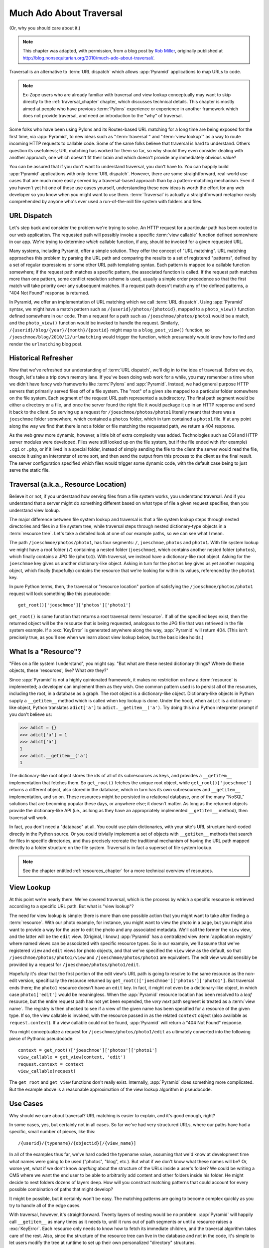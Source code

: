 .. _much_ado_about_traversal_chapter:

========================
Much Ado About Traversal
========================

(Or, why you should care about it.)

.. note::

   This chapter was adapted, with permission, from a blog post by `Rob Miller
   <http://blog.nonsequitarian.org/>`_, originally published at
   http://blog.nonsequitarian.org/2010/much-ado-about-traversal/.

Traversal is an alternative to :term:`URL dispatch` which allows :app:`Pyramid`
applications to map URLs to code.

.. note::
   
   Ex-Zope users who are already familiar with traversal and view lookup
   conceptually may want to skip directly to the :ref:`traversal_chapter`
   chapter, which discusses technical details.  This chapter is mostly aimed at
   people who have previous :term:`Pylons` experience or experience in another
   framework which does not provide traversal, and need an introduction to the
   "why" of traversal.

Some folks who have been using Pylons and its Routes-based URL matching for a
long time are being exposed for the first time, via :app:`Pyramid`, to new
ideas such as ":term:`traversal`" and ":term:`view lookup`" as a way to route
incoming HTTP requests to callable code.  Some of the same folks believe that
traversal is hard to understand.  Others question its usefulness; URL matching
has worked for them so far, so why should they even consider dealing with
another approach, one which doesn't fit their brain and which doesn't provide
any immediately obvious value?

You can be assured that if you don't want to understand traversal, you don't
have to.  You can happily build :app:`Pyramid` applications with only
:term:`URL dispatch`.  However, there are some straightforward, real-world use
cases that are much more easily served by a traversal-based approach than by a
pattern-matching mechanism.  Even if you haven't yet hit one of these use cases
yourself, understanding these new ideas is worth the effort for any web
developer so you know when you might want to use them.  :term:`Traversal` is
actually a straightforward metaphor easily comprehended by anyone who's ever
used a run-of-the-mill file system with folders and files.

.. index::
   single: URL dispatch

URL Dispatch
------------

Let's step back and consider the problem we're trying to solve.  An HTTP
request for a particular path has been routed to our web application.  The
requested path will possibly invoke a specific :term:`view callable` function
defined somewhere in our app.  We're trying to determine *which* callable
function, if any, should be invoked for a given requested URL.

Many systems, including Pyramid, offer a simple solution.  They offer the
concept of "URL matching".  URL matching approaches this problem by parsing the
URL path and comparing the results to a set of registered "patterns", defined
by a set of regular expressions or some other URL path templating syntax.  Each
pattern is mapped to a callable function somewhere; if the request path matches
a specific pattern, the associated function is called. If the request path
matches more than one pattern, some conflict resolution scheme is used, usually
a simple order precedence so that the first match will take priority over any
subsequent matches.  If a request path doesn't match any of the defined
patterns, a "404 Not Found" response is returned.

In Pyramid, we offer an implementation of URL matching which we call :term:`URL
dispatch`.  Using :app:`Pyramid` syntax, we might have a match pattern such as
``/{userid}/photos/{photoid}``, mapped to a ``photo_view()`` function defined
somewhere in our code.  Then a request for a path such as
``/joeschmoe/photos/photo1`` would be a match, and the ``photo_view()``
function would be invoked to handle the request.  Similarly,
``/{userid}/blog/{year}/{month}/{postid}`` might map to a ``blog_post_view()``
function, so ``/joeschmoe/blog/2010/12/urlmatching`` would trigger the
function, which presumably would know how to find and render the
``urlmatching`` blog post.

Historical Refresher
--------------------

Now that we've refreshed our understanding of :term:`URL dispatch`, we'll dig
in to the idea of traversal.  Before we do, though, let's take a trip down
memory lane.  If you've been doing web work for a while, you may remember a
time when we didn't have fancy web frameworks like :term:`Pylons` and
:app:`Pyramid`.  Instead, we had general purpose HTTP servers that primarily
served files off of a file system.  The "root" of a given site mapped to a
particular folder somewhere on the file system.  Each segment of the request
URL path represented a subdirectory.  The final path segment would be either a
directory or a file, and once the server found the right file it would package
it up in an HTTP response and send it back to the client.  So serving up a
request for ``/joeschmoe/photos/photo1`` literally meant that there was a
``joeschmoe`` folder somewhere, which contained a ``photos`` folder, which in
turn contained a ``photo1`` file.  If at any point along the way we find that
there is not a folder or file matching the requested path, we return a 404
response.

As the web grew more dynamic, however, a little bit of extra complexity was
added.  Technologies such as CGI and HTTP server modules were developed. Files
were still looked up on the file system, but if the file ended with (for
example) ``.cgi`` or ``.php``, or if it lived in a special folder, instead of
simply sending the file to the client the server would read the file, execute
it using an interpreter of some sort, and then send the output from this
process to the client as the final result.  The server configuration specified
which files would trigger some dynamic code, with the default case being to
just serve the static file.

.. index::
   single: traversal

Traversal (a.k.a., Resource Location)
-------------------------------------

Believe it or not, if you understand how serving files from a file system
works, you understand traversal.  And if you understand that a server might do
something different based on what type of file a given request specifies, then
you understand view lookup.

The major difference between file system lookup and traversal is that a file
system lookup steps through nested directories and files in a file system tree,
while traversal steps through nested dictionary-type objects in a
:term:`resource tree`.  Let's take a detailed look at one of our example paths,
so we can see what I mean.

The path ``/joeschmoe/photos/photo1``, has four segments: ``/``, ``joeschmoe``,
``photos`` and ``photo1``.  With file system lookup we might have a root folder
(``/``) containing a nested folder (``joeschmoe``), which contains another
nested folder (``photos``), which finally contains a JPG file (``photo1``).
With traversal, we instead have a dictionary-like root object.  Asking for the
``joeschmoe`` key gives us another dictionary-like object.  Asking in turn for
the ``photos`` key gives us yet another mapping object, which finally
(hopefully) contains the resource that we're looking for within its values,
referenced by the ``photo1`` key.

In pure Python terms, then, the traversal or "resource location" portion of
satisfying the ``/joeschmoe/photos/photo1`` request will look something like
this pseudocode::

    get_root()['joeschmoe']['photos']['photo1']

``get_root()`` is some function that returns a root traversal :term:`resource`.
If all of the specified keys exist, then the returned object will be the
resource that is being requested, analogous to the JPG file that was retrieved
in the file system example.  If a :exc:`KeyError` is generated anywhere along
the way, :app:`Pyramid` will return 404.  (This isn't precisely true, as you'll
see when we learn about view lookup below, but the basic idea holds.)

.. index::
   single: resource

What Is a "Resource"?
---------------------

"Files on a file system I understand", you might say.  "But what are these
nested dictionary things?  Where do these objects, these 'resources', live?
What *are* they?"

Since :app:`Pyramid` is not a highly opinionated framework, it makes no
restriction on how a :term:`resource` is implemented; a developer can implement
them as they wish.  One common pattern used is to persist all of the resources,
including the root, in a database as a graph.  The root object is a
dictionary-like object.  Dictionary-like objects in Python supply a
``__getitem__`` method which is called when key lookup is done.  Under the
hood, when ``adict`` is a dictionary-like object, Python translates
``adict['a']`` to ``adict.__getitem__('a')``.  Try doing this in a Python
interpreter prompt if you don't believe us:

>>> adict = {}
>>> adict['a'] = 1
>>> adict['a']
1
>>> adict.__getitem__('a')
1

The dictionary-like root object stores the ids of all of its subresources as
keys, and provides a ``__getitem__`` implementation that fetches them.  So
``get_root()`` fetches the unique root object, while
``get_root()['joeschmoe']`` returns a different object, also stored in the
database, which in turn has its own subresources and ``__getitem__``
implementation, and so on.  These resources might be persisted in a relational
database, one of the many "NoSQL" solutions that are becoming popular these
days, or anywhere else; it doesn't matter.  As long as the returned objects
provide the dictionary-like API (i.e., as long as they have an appropriately
implemented ``__getitem__`` method), then traversal will work.

In fact, you don't need a "database" at all.  You could use plain dictionaries,
with your site's URL structure hard-coded directly in the Python source.  Or
you could trivially implement a set of objects with ``__getitem__`` methods
that search for files in specific directories, and thus precisely recreate the
traditional mechanism of having the URL path mapped directly to a folder
structure on the file system.  Traversal is in fact a superset of file system
lookup.

.. note:: See the chapter entitled :ref:`resources_chapter` for a more
   technical overview of resources.

.. index::
   single: view lookup

View Lookup
-----------

At this point we're nearly there.  We've covered traversal, which is the
process by which a specific resource is retrieved according to a specific URL
path.  But what is "view lookup"?

The need for view lookup is simple: there is more than one possible action that
you might want to take after finding a :term:`resource`.  With our photo
example, for instance, you might want to view the photo in a page, but you
might also want to provide a way for the user to edit the photo and any
associated metadata.  We'll call the former the ``view`` view, and the latter
will be the ``edit`` view.  (Original, I know.)  :app:`Pyramid` has a
centralized view :term:`application registry` where named views can be
associated with specific resource types.  So in our example, we'll assume that
we've registered ``view`` and ``edit`` views for photo objects, and that we've
specified the ``view`` view as the default, so that
``/joeschmoe/photos/photo1/view`` and ``/joeschmoe/photos/photo1`` are
equivalent.  The edit view would sensibly be provided by a request for
``/joeschmoe/photos/photo1/edit``.

Hopefully it's clear that the first portion of the edit view's URL path is
going to resolve to the same resource as the non-edit version, specifically the
resource returned by ``get_root()['joeschmoe']['photos']['photo1']``. But
traversal ends there; the ``photo1`` resource doesn't have an ``edit`` key.  In
fact, it might not even be a dictionary-like object, in which case
``photo1['edit']`` would be meaningless.  When the :app:`Pyramid` resource
location has been resolved to a *leaf* resource, but the entire request path
has not yet been expended, the *very next* path segment is treated as a
:term:`view name`.  The registry is then checked to see if a view of the given
name has been specified for a resource of the given type.  If so, the view
callable is invoked, with the resource passed in as the related ``context``
object (also available as ``request.context``).  If a view callable could not
be found, :app:`Pyramid` will return a "404 Not Found" response.

You might conceptualize a request for ``/joeschmoe/photos/photo1/edit`` as
ultimately converted into the following piece of Pythonic pseudocode::

  context = get_root()['joeschmoe']['photos']['photo1']
  view_callable = get_view(context, 'edit')
  request.context = context
  view_callable(request)

The ``get_root`` and ``get_view`` functions don't really exist.  Internally,
:app:`Pyramid` does something more complicated.  But the example above is a
reasonable approximation of the view lookup algorithm in pseudocode.

Use Cases
---------

Why should we care about traversal?  URL matching is easier to explain, and
it's good enough, right?

In some cases, yes, but certainly not in all cases.  So far we've had very
structured URLs, where our paths have had a specific, small number of pieces,
like this::

  /{userid}/{typename}/{objectid}[/{view_name}]

In all of the examples thus far, we've hard coded the typename value, assuming
that we'd know at development time what names were going to be used ("photos",
"blog", etc.).  But what if we don't know what these names will be?  Or, worse
yet, what if we don't know *anything* about the structure of the URLs inside a
user's folder?  We could be writing a CMS where we want the end user to be able
to arbitrarily add content and other folders inside his folder.  He might
decide to nest folders dozens of layers deep.  How will you construct matching
patterns that could account for every possible combination of paths that might
develop?

It might be possible, but it certainly won't be easy.  The matching patterns
are going to become complex quickly as you try to handle all of the edge cases.

With traversal, however, it's straightforward.  Twenty layers of nesting would
be no problem.  :app:`Pyramid` will happily call ``__getitem__`` as many times
as it needs to, until it runs out of path segments or until a resource raises a
:exc:`KeyError`.  Each resource only needs to know how to fetch its immediate
children, and the traversal algorithm takes care of the rest. Also, since the
structure of the resource tree can live in the database and not in the code,
it's simple to let users modify the tree at runtime to set up their own
personalized "directory" structures.

Another use case in which traversal shines is when there is a need to support a
context-dependent security policy.  One example might be a document management
infrastructure for a large corporation, where members of different departments
have varying access levels to the various other departments' files. 
Reasonably, even specific files might need to be made available to specific
individuals.  Traversal does well here if your resources actually represent the
data objects related to your documents, because the idea of a resource
authorization is baked right into the code resolution and calling process.
Resource objects can store ACLs, which can be inherited and/or overridden by
the subresources.

If each resource can thus generate a context-based ACL, then whenever view code
is attempting to perform a sensitive action, it can check against that ACL to
see whether the current user should be allowed to perform the action. In this
way you achieve so called "instance based" or "row level" security which is
considerably harder to model using a traditional tabular approach.
:app:`Pyramid` actively supports such a scheme, and in fact if you register
your views with guarded permissions and use an authorization policy,
:app:`Pyramid` can check against a resource's ACL when deciding whether or not
the view itself is available to the current user.

In summary, there are entire classes of problems that are more easily served by
traversal and view lookup than by :term:`URL dispatch`.  If your problems don't
require it, great, stick with :term:`URL dispatch`.  But if you're using
:app:`Pyramid` and you ever find that you *do* need to support one of these use
cases, you'll be glad you have traversal in your toolkit.

.. note::

   It is even possible to mix and match :term:`traversal` with :term:`URL
   dispatch` in the same :app:`Pyramid` application. See the
   :ref:`hybrid_chapter` chapter for details.
